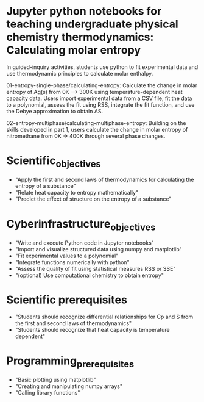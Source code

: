 * Jupyter python notebooks for teaching undergraduate physical chemistry thermodynamics: Calculating molar entropy

In guided-inquiry activities, students use python to fit experimental data and use thermodynamic principles to calculate molar enthalpy.

01-entropy-single-phase/calculating-entropy: Calculate the change in molar entropy of Ag(s) from 0K ⟶ 300K using temperature-dependent heat capacity data. Users import experimental data from a CSV file, fit the data to a polynomial, assess the fit using RSS, integrate the fit function, and use the Debye approximation to obtain ΔS.

02-entropy-multiphase/calculating-multiphase-entropy: Building on the skills developed in part 1, users calculate the change in molar entropy of nitromethane from 0K → 400K through several phase changes.

* Scientific_objectives
  - "Apply the first and second laws of thermodynamics for calculating the entropy of a substance"
  - "Relate heat capacity to entropy mathematically"
  - "Predict the effect of structure on the entropy of a substance"
 
* Cyberinfrastructure_objectives
  - "Write and execute Python code in Jupyter notebooks"
  - "Import and visualize structured data using numpy and matplotlib"
  - "Fit experimental values to a polynomial"
  - "Integrate functions numerically with python"
  - "Assess the quality of fit using statistical measures RSS or SSE"
  - "(optional) Use computational chemistry to obtain entropy"

* Scientific prerequisites
  - "Students should recognize differential relationships for Cp and S from the first and second laws of thermodynamics"
  - "Students should recognize that heat capacity is temperature dependent"

* Programming_prerequisites
  - "Basic plotting using matplotlib"
  - "Creating and manipulating numpy arrays"
  - "Calling library functions"
